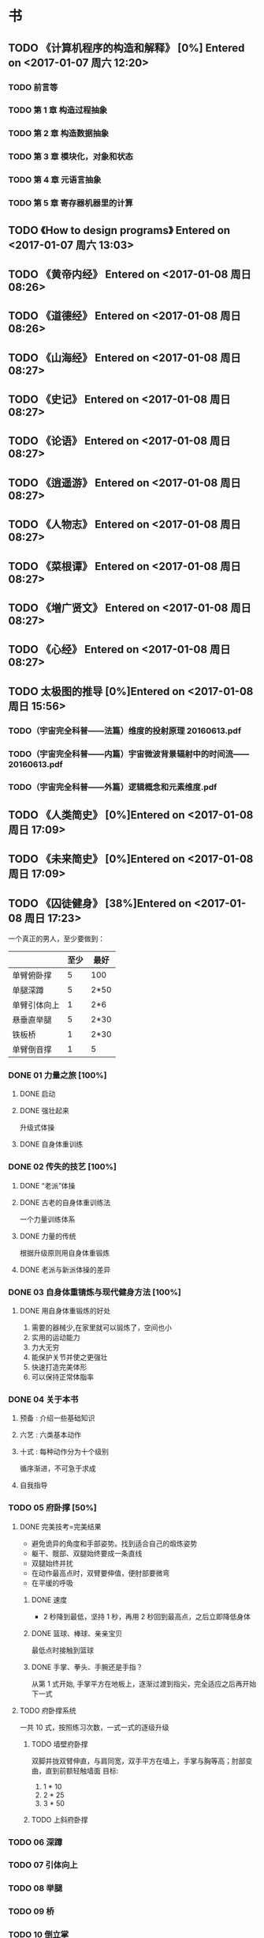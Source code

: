 * 书
** TODO 《计算机程序的构造和解释》 [0%] Entered on <2017-01-07 周六 12:20>
*** TODO 前言等
    DEADLINE: <2017-01-09 周一 22:40> SCHEDULED: <2017-01-09 周一 21:00>
*** TODO 第 1 章 构造过程抽象
    DEADLINE: <2017-01-10 周二 22:40> SCHEDULED: <2017-01-10 周二 21:00>
*** TODO 第 2 章 构造数据抽象
*** TODO 第 3 章 模块化，对象和状态
*** TODO 第 4 章 元语言抽象
*** TODO 第 5 章 寄存器机器里的计算
** TODO 《How to design programs》 Entered on <2017-01-07 周六 13:03>
** TODO 《黄帝内经》 Entered on <2017-01-08 周日 08:26>
** TODO 《道德经》 Entered on <2017-01-08 周日 08:26>
** TODO 《山海经》 Entered on <2017-01-08 周日 08:27>
** TODO 《史记》 Entered on <2017-01-08 周日 08:27>
** TODO 《论语》 Entered on <2017-01-08 周日 08:27>
** TODO 《逍遥游》 Entered on <2017-01-08 周日 08:27>
** TODO 《人物志》 Entered on <2017-01-08 周日 08:27>
** TODO 《菜根谭》 Entered on <2017-01-08 周日 08:27>
** TODO 《増广贤文》 Entered on <2017-01-08 周日 08:27>
** TODO 《心经》 Entered on <2017-01-08 周日 08:27>
** TODO 太极图的推导 [0%]Entered on <2017-01-08 周日 15:56>
*** TODO（宇宙完全科普——法篇）维度的投射原理 20160613.pdf
*** TODO（宇宙完全科普——内篇）宇宙微波背景辐射中的时间流——20160613.pdf
*** TODO（宇宙完全科普——外篇）逻辑概念和元素维度.pdf
** TODO 《人类简史》 [0%]Entered on <2017-01-08 周日 17:09>
** TODO 《未来简史》 [0%]Entered on <2017-01-08 周日 17:09>
** TODO 《囚徒健身》 [38%]Entered on <2017-01-08 周日 17:23>
   一个真正的男人，至少要做到：
   |--------------+------+------|
   |              | 至少 | 最好 |
   |--------------+------+------|
   | 单臂俯卧撑   |    5 | 100  |
   | 单腿深蹲     |    5 | 2*50 |
   | 单臂引体向上 |    1 | 2*6  |
   | 悬垂直举腿   |    5 | 2*30 |
   | 铁板桥       |    1 | 2*30 |
   | 单臂倒音撑   |    1 | 5    |
   |--------------+------+------|
*** DONE 01 力量之旅 [100%]
    CLOSED: [2017-01-08 周日 18:06]
   :LOGBOOK:
   CLOCK: [2017-01-08 周日 17:47]--[2017-01-08 周日 18:00] =>  0:13
   :END:
**** DONE 启动
     CLOSED: [2017-01-08 周日 17:53]
**** DONE 强壮起来
     CLOSED: [2017-01-08 周日 17:53]
     升级式体操
**** DONE 自身体重训练
     CLOSED: [2017-01-08 周日 17:55]
*** DONE 02 传失的技艺 [100%]     
    CLOSED: [2017-01-08 周日 18:06]
**** DONE “老派”体操
     CLOSED: [2017-01-08 周日 17:56]
**** DONE 古老的自身体重训练法
     CLOSED: [2017-01-08 周日 17:57]
     一个力量训练体系
**** DONE 力量的传统
     CLOSED: [2017-01-08 周日 17:59]
     根据升级原则用自身体重锻炼
**** DONE 老派与新派体操的差异
     CLOSED: [2017-01-08 周日 17:59]
*** DONE 03 自身体重锖炼与现代健身方法 [100%]
    CLOSED: [2017-01-08 周日 18:06]
**** DONE 用自身体重锻炼的好处
     CLOSED: [2017-01-08 周日 18:06]
     1. 需要的器械少,在家里就可以锻炼了，空间也小
     2. 实用的运动能力
     3. 力大无穷
     4. 能保护关节并使之更强壮
     5. 快速打造完美体形
     6. 可以保持正常体脂率
*** DONE 04 关于本书
    CLOSED: [2017-01-08 周日 18:09]
**** 预备 : 介绍一些基础知识
**** 六艺 : 六类基本动作
**** 十式 : 每种动作分为十个级别
     循序渐进，不可急于求成
**** 自我指导
*** TODO 05 府卧撑 [50%]
**** DONE 完美技考=完美结果
     CLOSED: [2017-01-08 周日 19:22]
     + 避免诡异的角度和手部姿势。找到适合自己的煅炼姿势
     + 躯干、髋部、双腿始终要成一条直线
     + 双腿始终并扰
     + 在动作最高点时，双臂要伸值，便肘部要微弯
     + 在平缓的呼吸
***** DONE 速度
      CLOSED: [2017-01-08 周日 19:51]
      + 2 秒降到最低，坚持 1 秒，再用 2 秒回到最高点，之后立即降低身体
***** DONE 篮球、棒球、亲亲宝贝
      CLOSED: [2017-01-08 周日 19:51]
      最低点时接触到篮球
***** DONE 手掌、拳头、手腕还是手指？
      CLOSED: [2017-01-08 周日 19:51]
      从第 1 式开始, 手掌平方在地板上，逐渐过渡到指尖，完全适应之后再开始下一式
**** TODO 府卧撑系统
     一共 10 式，按照练习次数，一式一式的逐级升级
***** TODO 墙壁府卧撑
      双脚并拢双臂伸直，与肩同宽，双手平方在墙上，手掌与胸等高；肘部变曲，直到前额轻触墙面
      目标:
      1) 1 * 10
      2) 2 * 25
      3) 3 * 50
***** TODO 上斜府卧撑
*** TODO 06 深蹲
*** TODO 07 引体向上
*** TODO 08 举腿
*** TODO 09 桥
*** TODO 10 倒立掌
*** DONE 11 金科玉律：身体的智慧 [100%]
    CLOSED: [2017-01-08 周日 21:02]
**** DONE 热身
     CLOSED: [2017-01-08 周日 20:33]
     要做什么动作，就做这一动作的低难度版[2-4]组作为热身
**** DONE 慢工出细活
     CLOSED: [2017-01-08 周日 20:33]
     一定要从第一式开始，全力以赴的煅炼一或许两个月，直至快要开始厌烦为止
**** DONE 训练势头
     CLOSED: [2017-01-08 周日 20:36]
     现在做的练习，能让我受益多久？
     榨干每个动作的营养，蓄势待发，
**** DONE 蓄势待发
     CLOSED: [2017-01-08 周日 20:36]
     不能过量训练
**** DONE 愚者之道
     CLOSED: [2017-01-08 周日 20:36]
**** DONE 智者之道
     CLOSED: [2017-01-08 周日 20:36]
**** DONE 动作节奏
     CLOSED: [2017-01-08 周日 20:39]
     1-5 式：2 秒上，2 秒下，停 1 秒
     后面的几式可以快一点儿
**** DONE 强度
     CLOSED: [2017-01-08 周日 20:52]
     将注意力集中到 能做的最高难度的动作上。
     如果动作开始走形，立即结束该组练习,不要练到“力竭”。
**** DONE 进步
     CLOSED: [2017-01-08 周日 20:52]
     如何升级？
     1) 先达到初级标准(一般是 5 次)。
     2) 然后每周或每两周增加一次反复。做到一组十次
     3) 然后开始每次做两个锻炼组 
     4) 两个锻炼组不断增加次数，达到中级标准
     5) 再增加第三个锻炼组
     6) 继续增加次数，直到达到升级标准
**** DONE 排难解忧
     CLOSED: [2017-01-08 周日 20:52]
     1. 降低体重
     2. 多休息
     3. 有耐心
     4. 干净的生活：睡足觉，别透支，尊重它
**** DONE 巩固谢练
     CLOSED: [2017-01-08 周日 20:55]
     不是一周一两次，每次增加次数，而是每天练习这个新动作，一天几次，把训练分散在几天时间内，动作标准，别太卖力。
**** DONE 多少锻炼组为好？
     CLOSED: [2017-01-08 周日 20:58]
     只需要做几个锻炼组就好，不要太多，不要力竭。一般 2 组为好，当动作变形时，应该立即停止
**** DONE 组间休息
     CLOSED: [2017-01-08 周日 21:00]
     要练力量，组间休息要足够长
     超过 5 分钟，身体开始冷却，可以走一走，伸展一下正在锻炼的肌肉，保持肌肉的血液循环
**** DONE 训练日记
     CLOSED: [2017-01-08 周日 21:02]
     用日记本写,我就用 org-mode 来写的吧
*** TODO 12 训练计划：日程 [0%]
**** TODO 初试身手 2 次/周 [%]
     | 周一   | 周二 | 周三 | 周四 | 周五 | 周六 | 周日 |
     |--------+------+------+------+------+------+------|
     | 俯卧撑 | /    | /    | /    | |      |      |
**** TODO 渐入佳境 3 次/周 [%]
**** TODO 炉火纯青 6 次/周 [%]
**** TODO 闭关修炼
**** TODO 登峰造极
** TODO 《田英章.千字文》 [0%]Entered on <2017-01-09 周一 09:15>
** TODO 《数学与猜想》-- G.波利亚 [0%]Entered on <2017-01-09 周一 09:15>
   SCHEDULED: <2017-02-01 周三 07:40>
** TODO 《Programming Languages: Application and Interpretation》-- Shriram Krishnamurthi [0%]Entered on <2017-01-09 周一 09:16>
** TODO 《Essentials Of Programming Languages》 [0%]Entered on <2017-01-09 周一 09:17>
** TODO 《算法英文版第 4 版》 [0%]Entered on <2017-01-09 周一 09:21>
